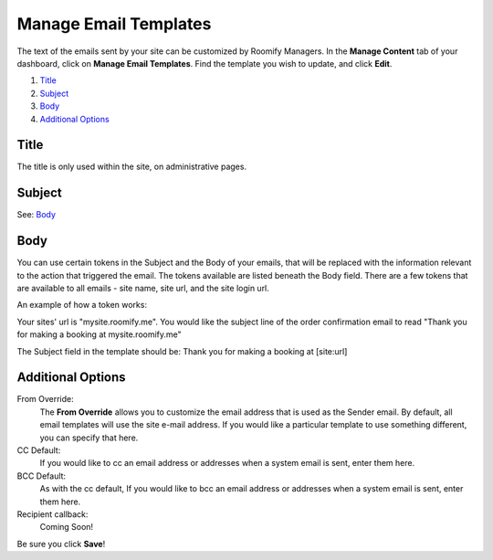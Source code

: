 .. _roomify_accommodations_content_email:

Manage Email Templates
**********************

The text of the emails sent by your site can be customized by Roomify Managers.  In the **Manage Content** tab of your dashboard, click on **Manage Email Templates**.  Find the template you wish to update, and click **Edit**.

.. image:: images/email_templates.png
   :width: 600 px
   :align: center

#. `Title`_
#. `Subject`_
#. `Body`_
#. `Additional Options`_

Title
=====

The title is only used within the site, on administrative pages.

Subject
=======

See: `Body`_

Body
====

You can use certain tokens in the Subject and the Body of your emails, that will be replaced with the information relevant to the action that triggered the email. The tokens available are listed beneath the Body field. There are a few tokens that are available to all emails - site name, site url, and the site login url.

An example of how a token works:

Your sites' url is "mysite.roomify.me".  You would like the subject line of the order confirmation email to read "Thank you for making a booking at mysite.roomify.me"

The Subject field in the template should be: Thank you for making a booking at [site:url]

Additional Options
==================

From Override:
	The **From Override** allows you to customize the email address that is used as the Sender email.  By default, all email templates will use the site e-mail address. If you would like a particular template to use something different, you can specify that here.

CC Default:
	If you would like to cc an email address or addresses when a system email is sent, enter them here.

BCC Default:
	As with the cc default, If you would like to bcc an email address or addresses when a system email is sent, enter them here.

Recipient callback:
	Coming Soon!

Be sure you click **Save**!
